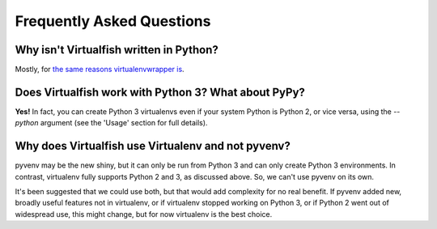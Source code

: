 Frequently Asked Questions
==========================

Why isn't Virtualfish written in Python?
----------------------------------------

Mostly, for `the same reasons virtualenvwrapper is <http://virtualenvwrapper.readthedocs.org/en/latest/design.html>`__.

Does Virtualfish work with Python 3? What about PyPy?
-----------------------------------------------------

**Yes!** In fact, you can create Python 3 virtualenvs even if your system Python
is Python 2, or vice versa, using the `--python` argument (see the 'Usage'
section for full details).

Why does Virtualfish use Virtualenv and not pyvenv?
---------------------------------------------------

pyvenv may be the new shiny, but it can only be run from Python 3 and can only
create Python 3 environments. In contrast, virtualenv fully supports Python 2
and 3, as discussed above. So, we can't use pyvenv on its own.

It's been suggested that we could use both, but that would add complexity for no
real benefit. If pyvenv added new, broadly useful features not in virtualenv, or
if virtualenv stopped working on Python 3, or if Python 2 went out of widespread
use, this might change, but for now virtualenv is the best choice.